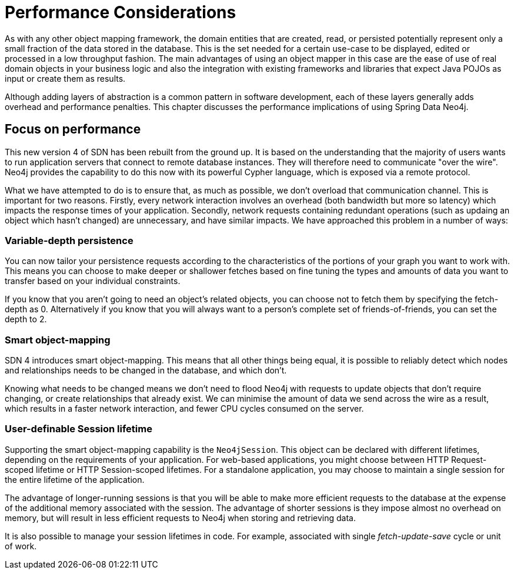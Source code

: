 [[reference_performance]]
= Performance Considerations

As with any other object mapping framework, the domain entities that are created, read, or persisted potentially represent only a small fraction of the data stored in the database.
This is the set needed for a certain use-case to be displayed, edited or processed in a low throughput fashion.
The main advantages of using an object mapper in this case are the ease of use of real domain objects in your business logic and also the integration with existing frameworks and libraries that expect Java POJOs as input or create them as results.

Although adding layers of abstraction is a common pattern in software development, each of these layers generally adds overhead and performance penalties. 
This chapter discusses the performance implications of using Spring Data Neo4j.

== Focus on performance
This new version 4 of SDN has been rebuilt from the ground up.
It is based on the understanding that the majority of users wants to run application servers that connect to remote database instances.
They will therefore need to communicate "over the wire".
Neo4j provides the capability to do this now with its powerful Cypher language, which is exposed via a remote protocol.

What we have attempted to do is to ensure that, as much as possible, we don't overload that communication channel.
This is important for two reasons. 
Firstly, every network interaction involves an overhead (both bandwidth but more so latency) which impacts the response times of your application. 
Secondly, network requests containing redundant operations (such as updaing an object which hasn't changed) are unnecessary, and have similar impacts.
We have approached this problem in a number of ways:

=== Variable-depth persistence
You can now tailor your persistence requests according to the characteristics of the portions of your graph you want to work with. 
This means you can choose to make deeper or shallower fetches based on fine tuning the types and amounts of data you want to transfer based on your individual constraints.

If you know that you aren't going to need an object's related objects, you can choose not to fetch them by specifying the fetch-depth as 0. 
Alternatively if you know that you will always want to a person's complete set of friends-of-friends, you can set the depth to 2.

=== Smart object-mapping
SDN 4 introduces smart object-mapping. 
This means that all other things being equal, it is possible to reliably detect which nodes and relationships needs to be changed in the database, and which don't.

Knowing what needs to be changed means we don't need to flood Neo4j with requests to update objects that don't require changing, or create relationships that already exist. 
We can minimise the amount of data we send across the wire as a result, which results in a faster network interaction, and fewer CPU cycles consumed on the server.

=== User-definable Session lifetime
Supporting the smart object-mapping capability is the `Neo4jSession`. 
This object can be declared with different lifetimes, depending on the requirements of your application. 
For web-based applications, you might choose between HTTP Request-scoped lifetime or HTTP Session-scoped lifetimes.
For a standalone application, you may choose to maintain a single session for the entire lifetime of the application.

The advantage of longer-running sessions is that you will be able to make more efficient requests to the database at the expense of the additional memory associated with the session. 
The advantage of shorter sessions is they impose almost no overhead on memory, but will result in less efficient requests to Neo4j when storing and retrieving data.

It is also possible to manage your session lifetimes in code. For example, associated with single _fetch-update-save_ cycle or unit of work.

